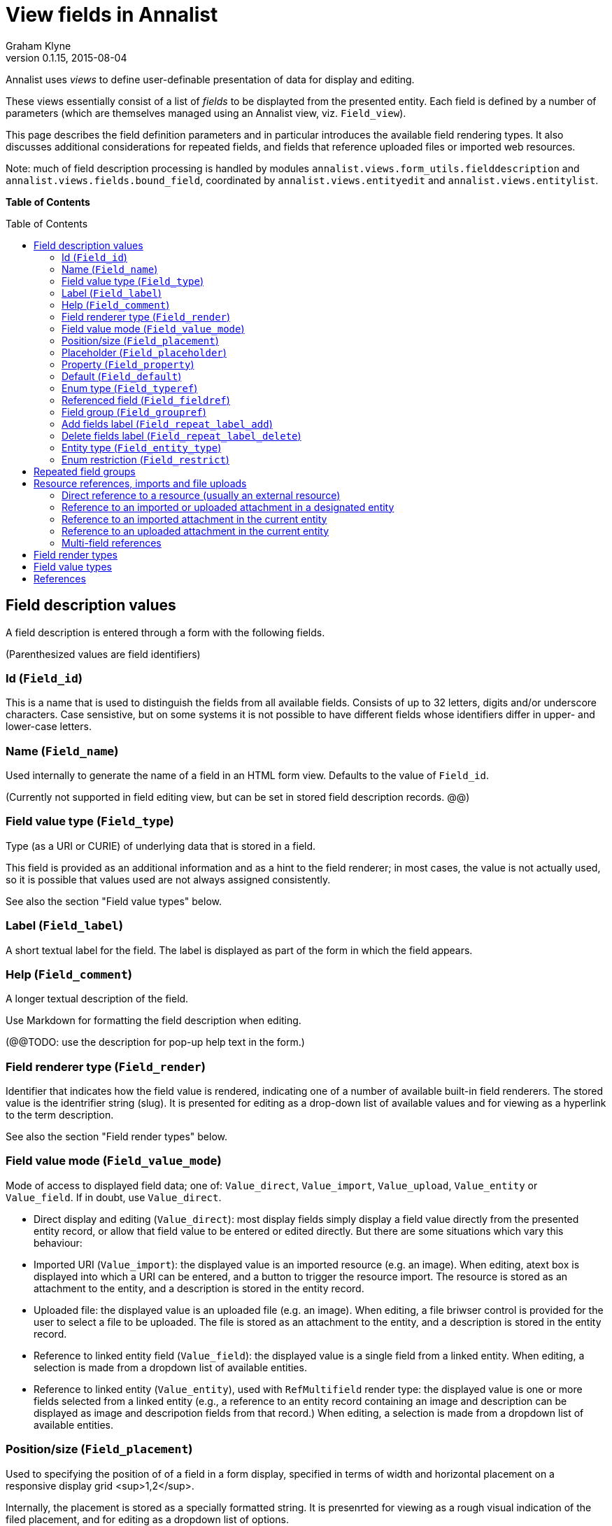 = View fields in Annalist
Graham Klyne
v0.1.15, 2015-08-04
:toc: macro

Annalist uses _views_ to define user-definable presentation of data for display and editing.

These views essentially consist of a list of _fields_ to be displayted from the presented entity.  Each field is defined by a number of parameters (which are themselves managed using an Annalist view, viz. `Field_view`).

This page describes the field definition parameters and in particular introduces the available field rendering types.  It also discusses additional considerations for repeated fields, and fields that reference uploaded files or imported web resources.

Note: much of field description processing is handled by modules `annalist.views.form_utils.fielddescription` and `annalist.views.fields.bound_field`, coordinated by `annalist.views.entityedit` and `annalist.views.entitylist`.

*Table of Contents*

toc::[]


== Field description values

A field description is entered through a form with the following fields.

(Parenthesized values are field identifiers)

=== Id (`Field_id`)

This is a name that is used to distinguish the fields from all available fields.  Consists of up to 32 letters, digits and/or underscore characters.  Case sensistive, but on some systems it is not possible to have different fields whose identifiers differ in upper- and lower-case letters.

=== Name (`Field_name`)

Used internally to generate the name of a field in an HTML form view.  Defaults to the value of `Field_id`.

(Currently not supported in field editing view, but can be set in stored field description records. @@)

=== Field value type (`Field_type`)

Type (as a URI or CURIE) of underlying data that is stored in a field.  

This field is provided as an additional information and as a hint to the field renderer;  in most cases, the value is not actually used, so it is possible that values used are not always assigned consistently.

See also the section "Field value types" below.

=== Label (`Field_label`)

A short textual label for the field.  The label is displayed as part of the form in which the field appears.

=== Help (`Field_comment`)

A longer textual description of the field.

Use Markdown for formatting the field description when editing.

(@@TODO: use the description for pop-up help text in the form.)

=== Field renderer type (`Field_render`)

Identifier that indicates how the field value is rendered, indicating one of a number of available built-in field renderers.  The stored value is the identrifier string (slug).  It is presented for editing as a drop-down list of available values and for viewing as a hyperlink to the term description.

See also the section "Field render types" below.

=== Field value mode (`Field_value_mode`)

Mode of access to displayed field data; one of: `Value_direct`, `Value_import`, `Value_upload`, `Value_entity` or `Value_field`.  If in doubt, use `Value_direct`.

* Direct display and editing (`Value_direct`): most display fields simply display a field value directly from the presented entity record, or allow that field value to be entered or edited directly.  But there are some situations which vary this behaviour:

* Imported URI (`Value_import`): the displayed value is an imported resource (e.g. an image).  When editing, atext box is displayed into which a URI can be entered, and a button to trigger the resource import.  The resource is stored as an attachment to the entity, and a description is stored in the entity record.

* Uploaded file: the displayed value is an uploaded file (e.g. an image).  When editing, a file briwser control is provided for the user to select a file to be uploaded.  The file is stored as an attachment to the entity, and a description is stored in the entity record.

* Reference to linked entity field (`Value_field`): the displayed value is a single field from a linked entity.  When editing, a selection is made from a dropdown list of available entities.

* Reference to linked entity (`Value_entity`), used with `RefMultifield` render type: the displayed value is one or more fields selected from a linked entity (e.g., a reference to an entity record containing an image and description can be displayed as image and descripotion fields from that record.)  When editing, a selection is made from a dropdown list of available entities.

=== Position/size (`Field_placement`)

Used to specifying the position of of a field in a form display, specified in terms of width and horizontal placement on a responsive display grid <sup>1,2</sup>.

Internally, the placement is stored as a specially formatted string.  It is presenrted for viewing as a rough visual indication of the filed placement, and for  editing as a dropdown list of options.

Default placement can be specified as part of the field description, and overridden when the field is included in a particular view.

=== Placeholder (`Field_placeholder`)

A string that is presented to describe the expected field content when the field content is empty

=== Property (`Field_property`)

A http://www.w3.org/TR/curie/[CURIE] or https://tools.ietf.org/html/rfc3986[URI] that is used to relate the field value to the containing entity.  The supplied string is used as a key value in the stored JSON.  The use of CURIE or URI formats for this key allows Annalist data to be interpreted as JSON-LD, hence as http://linkeddata.org[linked data].

A default property CURIE or URI can be specified as part of the field description, and overridden when the field is included in a particular view.

(@@TODO: not yet implemented is management of prefix URIs and JSON-LD contexts required to fully support use as linked data)

=== Default (`Field_default`)

A default value for the field if none is specified.

=== Enum type (`Field_typeref`)

Used with render types `Enum`, `Enum_optional` and `Enum_choice` (and also `Type`, `List`, `View`, `Field` which are sumsumed by the `Enum*` render types).

When specified, this field value is an internal type identifier.  The field is taken to be a reference to an entity of the given type, and presented for editing as a drop-down list of available values.  For viewing, the field is presented as a hyperlink to a description of the corresponding type.

=== Referenced field (`Field_fieldref`)

When a field refers to some target entity, this may indicate a property CURIE or URI for a field of that entity that is used for view rendering.

See section "Resource references, imports and file uploads" for more details.

=== Field group (`Field_groupref`)

Field group reference used by `RepeatGroup`, `RepeatGroupRow` and `RefMultifield` renderers.  Otherwise, it is ignored.

The value is a reference to a separately defined field group, which itself contains a list of field description references.  The group itself defines a group of fields that are included in a view.

The field value is presented for editing as a drop-down list, and for viewing as a hyperlink to the selected field group.

See also the section "Repeated field groups"

=== Add fields label (`Field_repeat_label_add`)

Button label used by `RepeatGroup` and `RepeatGroupRow` renderers.  Otherwise, it is ignored.

See also the section "Repeated field groups"

=== Delete fields label (`Field_repeat_label_delete`)

Button label used by `RepeatGroup` and `RepeatGroupRow` renderers.  Otherwise, it is ignored.

See also the section "Repeated field groups"

=== Entity type (`Field_entity_type`)

Type (URI or CURIE) of entity to which field applies.

This is used to restrict the fields that are offered when editing a view or list description (see also field `View_target_type` used in view descriptions).  If in doubt, leave this field blank.

Many, or even most, field descriptions are specific to a particular entity type, but some are generic.  If this value is not specified, the corresponding field is offered as an option for any entity type, but if given then it is offered only when editing a view or list for the specified type.

=== Enum restriction (`Field_restrict`)

Selection filter to restrict enumerated values that are candidate field values.

This is provided mainly for internal use to implement the `Field_entity_type` feature.  If in doubt, leave this field blank.

The field value is a string expression that is used to filter candidates that are presented as members of an enumerated value.  The selection filter syntax is defined by module `annalist.models.entityfimnder`, and is used for enumerated value fields and also for generating entity list displays (cf. `List_entity_selector` field used in `List_view`).

== Repeated field groups

Some entities contain fields or groups of fields that may be repeated an arbitrary number of times.  This repetition is described within a view description as a single field that consists of a list of values rendered using a `RepeatGroup` and `RepeatGroupRow` renderer.

Repeated field groups can also be used for optional groups of fields, by virtue of allowing zero or one repetitions.

A repeated field description contains three particular elements not used by other field descriptions:

1. a reference to a field group
2. a label for a button used to create a new repetition
3. a label for a button used to delete a repeated value

The field group is a separately defined entity that mainly consists of a list of field references, along with optional property URI and placement information which, if present, overrides the default values from the individual field descriptions.

Thus, to create a repeated field in a view, the following steps must be performed:

* Create descriptions for the individual fields that are to be repeated
* Create a field group description collecting the fields to be repeated
* Create a repeat group field with render type `RepeatGroup` or `RepeatGroupRow`, referencing the field group, and defining labels for the add/remoive buttons.
* Add the repeat group field to the view in which the repeated fields are to appear.

(@@TODO: provide a simplified interface for doing the above through a single form)

(@@TODO: reordering of fields within a group)

== Resource references, imports and file uploads

Annalist primarily deals with collections of data that are stored as JSON (or JSON-LD) text files, which can in turn reference other resources, including images and other non-textual media, that are accessible on the Web.  But sometimes it is useful to import such resources so that they become part of a published Annalist collection, and to reference such resources.

Annalist deals with such circumstances by allowing arbitrary files and resources to be "attached" to an Annalist entity, via file upload and web resource import fields. These attachments are described and referenced within the JSON part of an entity, and stored alongside the JSON as files of the appropriate type.  This approach allows Annalist to preserve information about the attachments such as the content type and provenance information.  Further, Annalist fields in one entity can reference fields in another entity, and for fields using resource renderers such as `RefImage`, a reference to such a field is treated as a reference to the attached resource.

Web resources can be imported as attachements to an entity by creating a field with render type `URIImport`.  This is rendered for editing as a text input field for the resource URI with an "Import" button alongside, and for viewing as a hyperlink that links to the imported resource attached to the entity.

Files can be uploaded as attachements to an entity by creating a field with render type `FileUpload`.  This is rendered for editing as an HTML file browser input, and for viewing as a hyperlink that links to the imported file attached to the entity.

For referencing resources, there are several options, provided through renderers like `URILink` and `RefImage`:

1. Direct reference to a resource (usually an external resource)
2. Reference to an imported or uploaded attachment in a designated entity
3. Reference to an imported attachment in the current entity
4. Reference to an uploaded attachment in the current entity

These different cases are invoked as follows.

=== Direct reference to a resource (usually an external resource)

Field "Field value type" (`Field_type`) describes the target value (e.g. `annal:Identifier` or `annal:Image`), and field "Enum type" (`Field_typeref`) is unspecified or blank.

In this case the field value is used directly as the resource URI, and for editing is presented as a text input box for the URI.

=== Reference to an imported or uploaded attachment in a designated entity

The value of field "Enum type" (`Field_typeref`) is the target entity type, and field "Referenced field" (`Field_fieldref`) is target field property CURIE or URI for the attachment; this is the same as the "Property" (`Field_property`) value in the target field description.

The stored field value is an identifier for a selected target record, and is presented for editing as a drop-down list of entity identifiers.

=== Reference to an imported attachment in the current entity

Field "Field value type" (`Field_type`) is `annal:Import`, and field "Enum type" (`Field_typeref`) is unspecified or blank.

In this case the field value describes an attachment to the current entity, and for editing is presented as render type `annal:URIImport`.

=== Reference to an uploaded attachment in the current entity

(@@TODO: not yet implemented)

Field "Field value type" (`Field_type`) is `annal:Upload`, and field "Enum type" (`Field_typeref`) is unspecified or blank.

In this case the field value describes an attachment to the current entity, and for editing is presented as render type `annal:FileUpload`.

=== Multi-field references

@@TODO


== Field render types

Annalist provides a number of built-in field rendering functions for dealing with different types and uses of field data.

Each renderer deals with two main functions:

1. conversion between stored data to a textual value that can be used as a input value in an HTML form, and
2. generation of HTML fragments for presentation in a web page.  Different forms of presentation are provided for viewing and editing.

Some of the values listed below were created to handle earlier stages of development, are now redundant, and in due course their use should be replaced by the more generic renderers indicated.

(The definitive list of render types is in `annalist/sitedata/enums/Enum_render_type`.  Renderer selection is handled through module `annalist.views.fields.rener_utils`.)

* `CheckBox` - presents Boolean value as a checkbox.
* `EntityId` - presents entity identitier as a simple input field for editing, or as a hyperlink for viewing.
* `EntityTypeId` - presents the entity type identifier a simple input field for editing, or as a hyperlink for viewing.
* `Enum` - presents a value of a designated type (see field `Field_typeref`) as a dropdown list for edting, or as a hyperlink for viewing.  Requires some existing value to be selected and picks an arbitrary value for a default.
* `Enum_choice` - presents a value of a designated type (see field `Field_typeref`) as a dropdown list for edting, or as a hyperlink for viewing.  Also provides a "+" button which can be used to create a new value of the designated type. The value may be left unselected, in which case the stored value is blank.
* `Enum_optional` - presents a value of a designated type (see field `Field_typeref`) as a dropdown list for edting, or as a hyperlink for viewing.  The value may be left unselected, in which case the stored value is blank.
* `Field` - identifies a field description; subsumed by `Enum_choice`.
* `FileUpload` - upload file as resource attached to entity.  Stored as a complex structure with filename, resource reference, content type, etc.;  presented for editing as an HTML file upload input element, and for viewing as a hyperlink.  See section "Resource references, imports and file uploads"
* `Identifier` - a http://www.w3.org/TR/curie/[CURIE] or https://tools.ietf.org/html/rfc3986[URI].  Preesented for editing as a text box, and for viewing as a simple text element.
* `List` - identifies a list description; subsumed by `Enum_choice`.
* `Markdown` - multiline rich text.  Stored and presented for editing as Markdown text, and for viewing as  text formatted according to Markdown conventions.
* `Placement` - a special-case field renderer used for presenting placement of a field on a form.
* `RefImage` - A reference to an image value, presented for viewing as the referenced image.  See also section "Resource references, imports and file uploads".
* `RefAudio` - A reference to an audio resourcxe, presented for viewing as a media player widget.  See also section "Resource references, imports and file uploads".
* `RepeatGroup` - special case renderers used for describing repeated fields in a view description.  The stored value is a list of JSON objects, each of which is rendered using the field group reference from the field description (see section "Repeated field groups" and field `Field_groupref`).  Fields within each group are flowed vertically down the view with labels to the left.
* `RepeatGroupRow` - same as `RepeatGroup`, except that field groups are rendered in tabular form with field labels for column headers, with each repeated group as a row of the table.
* `Slug` - simple text value used as an internal local identifier, or Slug, presented in the same was as the 'Text' renderer.  The text value is expected to consist of up to 32 letters, digits and/or underscore characters, (but this is not currently enforced @@).
* `Text` - a simple single-line text value, presented for editing as an HTML input field, and for viewing as a simple text element.
* `Textarea` - a multi-line text value, presented for editing as an HTML "textarea" field, and for viewing as a simple flowed text element.
* `TokenSet` - a list of simple text values, presented for editing as an HTML input field, and for viewing as a simple text element.  Presented values are space-separated.  Currently there is no mechanism to escape spaces within individual text values (@@).
* `Type` - identifies an entity type description; subsumed by `Enum_choice`.
* `URIImport` - Import a web resource as an attachment to an entity.  Stored as a complex structure with resource URI, local resource reference, content type, etc.;  presented for editing as a text input field and an "Import" button, and for viewing as a hyperlink.  See section "Resource references, imports and file uploads"
* `URILink` - A URI presented for viewing as a Hyperlink, used to create fields that reference externally stored resources.  See also section "Resource references, imports and file uploads".
* `View` - identifies a view description; subsumed by `Enum_choice`.


== Field value types

Field value types are identified by URIs or CURIEs that are used to identify some value type.

Built-in values include:

* `annal:Text` - single-line text
* `annal:LongText` - multi-line text
* `annal:Slug` - short text sring used as an internal identifier (consists of up to 32 letters, digits and/or underscore characters)
* `annal:Markdown` - multi-line rich text entered, edited and stoired using Markdown formatting conventions
* `annal:Identifier` - text value containing a http://www.w3.org/TR/curie/[CURIE] or https://tools.ietf.org/html/rfc3986[URI]
* `annal:URI` - text value containing a https://tools.ietf.org/html/rfc3986[URI]
* `annal:Placement` - text value indicating the placement of a field in a display, and presented as a rough visial indication of the field placement (see module `annalist.views.fields.render_placement`)
* `annal:Field_group` - value of a field that is itself a reference to a field group (which is itself a list of fields); used for repeated-value fields.
* `annal:Type` - mainly internal use for reference to an Annalist entity type; the stored value is an `annal:Slug` text value, presented as a drop-down list or a hyperlink
* `annal:View` - mainly internal use for reference to an Annalist view description; the stored value is an `annal:Slug` text value, presented as a drop-down list or a hyperlink
* `annal:List` - mainly internal use for reference to an Annalist list description; the stored value is an `annal:Slug` text value, presented as a drop-down list or a hyperlink
* `annal:User` - reference to an Annalist user; the stored value is an `annal:Slug` text value
* `annal:List_type` - type of list display: "List" or "Grid"
* `annal:TokenSet` - list of string token values (e.g. used for user permissions list); stored as a JSON list, presented as a space-separated list of tokens
* `annal:Boolean` - stored as JSON `true` or `talse`, typically presented as a checkbox.



== References

1. Foundation responsive web framwork. http://foundation.zurb.com

2. Foundation grid. http://foundation.zurb.com/docs/components/grid.html

3. CURIE (Compact URI). http://www.w3.org/TR/curie/

4. URI. https://tools.ietf.org/html/rfc3986


